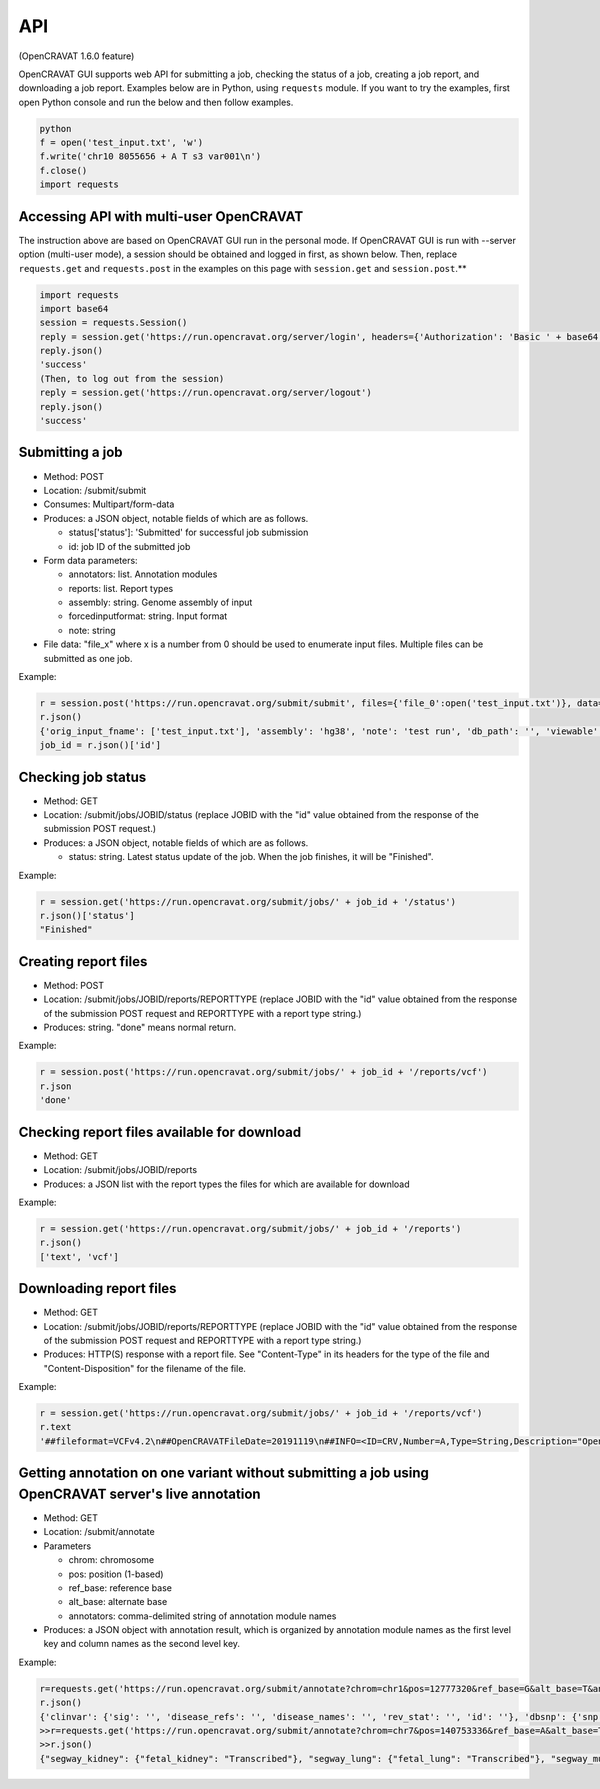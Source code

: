 ===
API
===

(OpenCRAVAT 1.6.0 feature)

OpenCRAVAT GUI supports web API for submitting a job, checking the
status of a job, creating a job report, and downloading a job report.
Examples below are in Python, using ``requests`` module. If you want to
try the examples, first open Python console and run the below and then
follow examples.

.. code:: python

    python
    f = open('test_input.txt', 'w')
    f.write('chr10 8055656 + A T s3 var001\n')
    f.close()
    import requests

Accessing API with multi-user OpenCRAVAT
========================================

The instruction above are based on OpenCRAVAT GUI run in the personal
mode. If OpenCRAVAT GUI is run with --server option (multi-user mode), a
session should be obtained and logged in first, as shown below. Then,
replace ``requests.get`` and ``requests.post`` in the examples on this
page with ``session.get`` and ``session.post``.\*\*

.. code:: python

    import requests
    import base64
    session = requests.Session()
    reply = session.get('https://run.opencravat.org/server/login', headers={'Authorization': 'Basic ' + base64.b64encode(b'USERNAME:PASSWORD').decode()})
    reply.json()
    'success'
    (Then, to log out from the session)
    reply = session.get('https://run.opencravat.org/server/logout')
    reply.json()
    'success'


Submitting a job
================

-  Method: POST
-  Location: /submit/submit
-  Consumes: Multipart/form-data
-  Produces: a JSON object, notable fields of which are as follows.

   -  status['status']: 'Submitted' for successful job submission
   -  id: job ID of the submitted job

-  Form data parameters:

   -  annotators: list. Annotation modules
   -  reports: list. Report types
   -  assembly: string. Genome assembly of input
   -  forcedinputformat: string. Input format
   -  note: string

-  File data: "file\_x" where x is a number from 0 should be used to
   enumerate input files. Multiple files can be submitted as one job.

Example:

.. code:: python

    r = session.post('https://run.opencravat.org/submit/submit', files={'file_0':open('test_input.txt')}, data={'options': '{"annotators": ["clinvar"], "reports": ["text"], "assembly": "hg38", "note": "test run"}'})
    r.json()
    {'orig_input_fname': ['test_input.txt'], 'assembly': 'hg38', 'note': 'test run', 'db_path': '', 'viewable': False, 'reports': ['text'], 'annotators': ['clinvar'], 'annotator_version': '', 'open_cravat_version': '', 'num_input_var': '', 'submission_time': '2019-11-19T14:57:21.502575', 'id': '191119-145721', 'run_name': 'test_input.txt', 'status': {'status': 'Submitted'}}
    job_id = r.json()['id']

Checking job status
===================

-  Method: GET
-  Location: /submit/jobs/JOBID/status (replace JOBID with the "id"
   value obtained from the response of the submission POST request.)
-  Produces: a JSON object, notable fields of which are as follows.

   -  status: string. Latest status update of the job. When the job
      finishes, it will be "Finished".

Example:

.. code:: python

    r = session.get('https://run.opencravat.org/submit/jobs/' + job_id + '/status')
    r.json()['status']
    "Finished"

Creating report files
=====================

-  Method: POST
-  Location: /submit/jobs/JOBID/reports/REPORTTYPE (replace JOBID with
   the "id" value obtained from the response of the submission POST
   request and REPORTTYPE with a report type string.)
-  Produces: string. "done" means normal return.

Example:

.. code:: python

    r = session.post('https://run.opencravat.org/submit/jobs/' + job_id + '/reports/vcf')
    r.json
    'done'

Checking report files available for download
============================================

-  Method: GET
-  Location: /submit/jobs/JOBID/reports
-  Produces: a JSON list with the report types the files for which are
   available for download

Example:

.. code:: python

    r = session.get('https://run.opencravat.org/submit/jobs/' + job_id + '/reports')
    r.json()
    ['text', 'vcf']

Downloading report files
========================

-  Method: GET
-  Location: /submit/jobs/JOBID/reports/REPORTTYPE (replace JOBID with
   the "id" value obtained from the response of the submission POST
   request and REPORTTYPE with a report type string.)
-  Produces: HTTP(S) response with a report file. See "Content-Type" in
   its headers for the type of the file and "Content-Disposition" for
   the filename of the file.

Example:

.. code:: python

    r = session.get('https://run.opencravat.org/submit/jobs/' + job_id + '/reports/vcf')
    r.text
    '##fileformat=VCFv4.2\n##OpenCRAVATFileDate=20191119\n##INFO=<ID=CRV,Number=A,Type=String,Description="OpenCRAVAT annotation. Format: base__note|base__coding|base__hugo|base__transcript|base__so|base__achange|base__all_mappings|base__numsample|base__samples|base__tags|clinvar__sig|clinvar__disease_refs|clinvar__disease_names|clinvar__rev_stat|clinvar__id Explanation: base__numsample=Number of samples which contain the variant.|base__samples=Samples which contain the variant.|base__tags=Variant tags from the input file.|clinvar__disease_refs=Disease reference numbers|clinvar__rev_stat=The level of review supporting the assertion of clinical significance">\n#CHROM\tPOS\tID\tREF\tALT\tQUAL\tFILTER\tINFO\tFORMAT\ts3\n10\t8055656\t1\tA\tT\t.\t.\tCRV="chr10"|8055656|"A"|"T"||"Yes"|"GATA3"|"ENST00000379328.7"|"missense"|"M1L"|ENST00000346208.3:GATA3:P23771:missense:M1L:A1T&ENST00000379328.7:GATA3:(na):missense:M1L:A1T|1|"s3"|"var001"|||||\tGT\t1|1\n'

Getting annotation on one variant without submitting a job using OpenCRAVAT server's live annotation
====================================================================================================

-  Method: GET
-  Location: /submit/annotate
-  Parameters

   -  chrom: chromosome
   -  pos: position (1-based)
   -  ref\_base: reference base
   -  alt\_base: alternate base
   -  annotators: comma-delimited string of annotation module names

-  Produces: a JSON object with annotation result, which is organized by
   annotation module names as the first level key and column names as
   the second level key.

Example:

.. code:: python

    r=requests.get('https://run.opencravat.org/submit/annotate?chrom=chr1&pos=12777320&ref_base=G&alt_base=T&annotators=clinvar,dbsnp,exac_gene,go,rvis')
    r.json()
    {'clinvar': {'sig': '', 'disease_refs': '', 'disease_names': '', 'rev_stat': '', 'id': ''}, 'dbsnp': {'snp': 'rs112368379'}, 'exac_gene': {'exac_pli': 3.89692512946575e-06, 'exac_prec': 0.369464079984044, 'exac_pnull': 0.630532023090827, 'exac_nontcga_pli': 2.29346103558518e-06, 'exac_nontcga_prec': 0.28488011039975, 'exac_nontcga_pnull': 0.715117596139215, 'exac_nonpsych_pli': 2.04859216406268e-06, 'exac_nonpsych_prec': 0.250289965336068, 'exac_nonpsych_pnull': 0.749707986071768, 'exac_del_score': None, 'exac_dup_score': None, 'exac_cnv_score': None, 'exac_cnv_flag': None}, ..., 'crx': {'uid': 'noid', 'chrom': 'chr1', 'pos': 12777320, 'ref_base': 'G', 'alt_base': 'T', 'note': '', 'coding': 'Yes', 'hugo': 'PRAMEF12', 'transcript': 'ENST00000357726.4', 'so': 'synonymous', 'achange': 'A391A', 'all_mappings': '{"PRAMEF12":[["O95522","A391A","synonymous","ENST00000357726.4","G1173T"]]}'}}
    >>r=requests.get('https://run.opencravat.org/submit/annotate?chrom=chr7&pos=140753336&ref_base=A&alt_base=T')
    >>r.json()
    {"segway_kidney": {"fetal_kidney": "Transcribed"}, "segway_lung": {"fetal_lung": "Transcribed"}, "segway_muscle": {"fetal_muscle_trunk": "Transcribed", "skeletal_muscle_female": "Transcribed", "skeletal_muscle_male": "Quiescent"}, "segway_ovary": {"ovary": "Quiescent"}, "abraom": null, "biogrid": ..., "thousandgenomes": null, "thousandgenomes_ad_mixed_american": null, "thousandgenomes_african": null, "thousandgenomes_east_asian": null, "thousandgenomes_european": null, "thousandgenomes_south_asian": null, "vest": null, "crx": {"uid": "", "chrom": "chr7", "pos": 140753336, "ref_base": "A", "alt_base": "T", "note": "", "coding": "Yes", "hugo": "BRAF", "transcript": "ENST00000288602.10", "so": "missense", "achange": "V600E", "all_mappings": "{\"BRAF\":[[\"P15056\",\"V600E\",\"missense\",\"ENST00000288602.10\",\"T1799A\"]]}"}}

